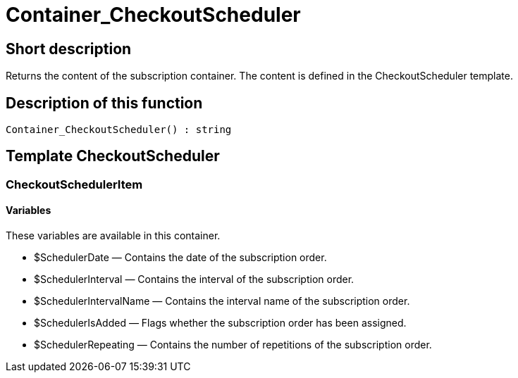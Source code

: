 = Container_CheckoutScheduler
:lang: en
:keywords: Container_CheckoutScheduler
:position: 10263

//  auto generated content Thu, 06 Jul 2017 00:01:21 +0200
== Short description

Returns the content of the subscription container. The content is defined in the CheckoutScheduler template.

== Description of this function

[source,plenty]
----

Container_CheckoutScheduler() : string

----

== Template CheckoutScheduler

=== CheckoutSchedulerItem

==== Variables

These variables are available in this container.

* $SchedulerDate — Contains the date of the subscription order.
* $SchedulerInterval — Contains the interval of the subscription order.
* $SchedulerIntervalName — Contains the interval name of the subscription order.
* $SchedulerIsAdded — Flags whether the subscription order has been assigned.
* $SchedulerRepeating — Contains the number of repetitions of the subscription order.

